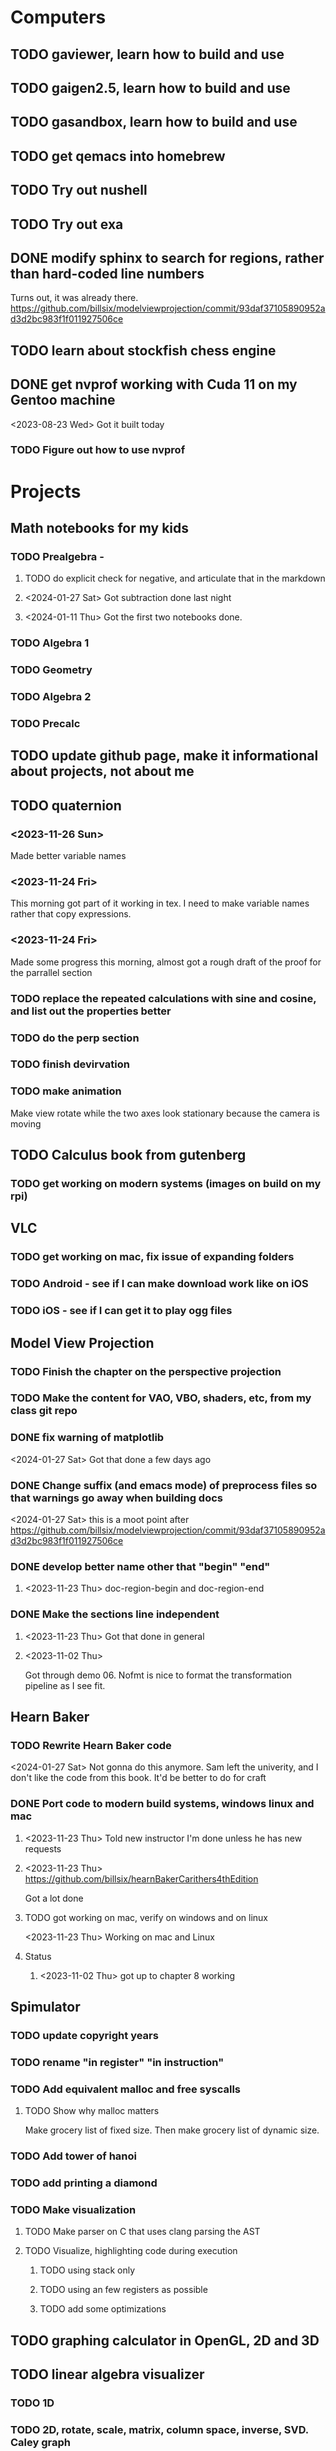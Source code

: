 * Computers
** TODO gaviewer, learn how to build and use
** TODO gaigen2.5, learn how to build and use
** TODO gasandbox, learn how to build and use
** TODO get qemacs into homebrew
** TODO Try out nushell
** TODO Try out exa
** DONE modify sphinx to search for regions, rather than hard-coded line numbers
Turns out, it was already there. https://github.com/billsix/modelviewprojection/commit/93daf37105890952ad3d2bc983f1f011927506ce
** TODO learn about stockfish chess engine
** DONE get nvprof working with Cuda 11 on my Gentoo machine
<2023-08-23 Wed> Got it built today
*** TODO Figure out how to use nvprof
* Projects
** Math notebooks for my kids
*** TODO Prealgebra -
**** TODO do explicit check for negative, and articulate that in the markdown
**** <2024-01-27 Sat> Got subtraction done last night
**** <2024-01-11 Thu> Got the first two notebooks done.
*** TODO Algebra 1
*** TODO Geometry
*** TODO Algebra 2
*** TODO Precalc
** TODO update github page, make it informational about projects, not about me
** TODO quaternion
*** <2023-11-26 Sun>
Made better variable names
*** <2023-11-24 Fri>
This morning got part of it working in tex.  I need to make variable names rather that copy expressions.
*** <2023-11-24 Fri>
Made some progress this morning, almost got a rough draft of the proof for the parrallel
section
*** TODO replace the repeated calculations with sine and cosine, and list out the properties better
*** TODO do the perp section
*** TODO finish devirvation
*** TODO make animation
Make view rotate while the two axes look stationary because the camera is moving
** TODO Calculus book from gutenberg
*** TODO get working on modern systems (images on build on my rpi)
** VLC
*** TODO get working on mac, fix issue of expanding folders
*** TODO Android - see if I can make download work like on iOS
*** TODO iOS - see if I can get it to play ogg files
** Model View Projection
*** TODO Finish the chapter on the perspective projection
*** TODO Make the content for VAO, VBO, shaders, etc, from my class git repo
*** DONE fix warning of matplotlib
<2024-01-27 Sat> Got that done a few days ago
*** DONE Change suffix (and emacs mode) of preprocess files so that warnings go away when building docs
<2024-01-27 Sat> this is a moot point after https://github.com/billsix/modelviewprojection/commit/93daf37105890952ad3d2bc983f1f011927506ce
*** DONE develop better name other that "begin" "end"
**** <2023-11-23 Thu> doc-region-begin and doc-region-end
*** DONE Make the sections line independent
**** <2023-11-23 Thu> Got that done in general

**** <2023-11-02 Thu>
Got through demo 06.  Nofmt is nice to format the transformation pipeline as I see fit.
** Hearn Baker
*** TODO Rewrite Hearn Baker code
<2024-01-27 Sat> Not gonna do this anymore.  Sam left the univerity, and I don't like the code from this book.
It'd be better to do for craft
*** DONE Port code to modern build systems, windows linux and mac
**** <2023-11-23 Thu> Told new instructor I'm done unless he has new requests
**** <2023-11-23 Thu> https://github.com/billsix/hearnBakerCarithers4thEdition
Got a lot done
**** TODO got working on mac, verify on windows and on linux
<2023-11-23 Thu> Working on mac and Linux
**** Status
***** <2023-11-02 Thu> got up to chapter 8 working
** Spimulator
*** TODO update copyright years
*** TODO rename "in register" "in instruction"
*** TODO Add equivalent malloc and free syscalls
**** TODO Show why malloc matters
Make grocery list of fixed size.  Then make grocery list of dynamic size.
*** TODO Add tower of hanoi
*** TODO add printing a diamond
*** TODO Make visualization
**** TODO Make parser on C that uses clang parsing the AST
**** TODO Visualize, highlighting code during execution
***** TODO using stack only
***** TODO using an few registers as possible
***** TODO add some optimizations
** TODO graphing calculator in OpenGL, 2D and 3D
** TODO linear algebra visualizer
*** TODO 1D
*** TODO 2D, rotate, scale, matrix, column space, inverse, SVD.  Caley graph
*** TODO 3D, rotate, scale, matrix, column space, inverse, SVD.  Caley graph
** TODO Craft
*** TODO Port to
**** TODO Metal
**** TODO Vulkan
**** TODO DX
*** TODO Start to document using sphinx
*** TODO add scripting, using protobuf
**** TODO python on linux
**** TODO C# on windows
**** TODO swift on mac
*** TODO revert graphics abstraction that I made
*** TODO figure out how the threads work
*** TODO get multiplayer working
** YouTube Vidoes
*** TODO Gilbert Strang's calculus https://ocw.mit.edu/courses/res-18-001-calculus-fall-2023/
*** TODO Gilbert Strang's linalg
*** TODO Towers of Hanoi video
*** TODO Spimulator videos

Run the code in C in all of them.
Then run the code in assembly

*** TODO Cross product
**** TODO Add images from animation to the proof
**** TODO Make separate PDF which has
***** TODO 2D
<2023-12-26 Tue> Made some progress.
****** TODO Make operations on Coordinate System explicit.  Make dot product of coordinates with "Coordinate System" Vector
****** TODO Rotate x to y
****** TODO Rotate a to x
****** TODO Project a to x
****** TODO Project a to y
***** TODO 3D
****** TODO Rotate x to y
****** TODO Rotate y to z
****** TODO Rotate z to a
****** TODO Rotate a to xy
****** TODO Rotate a to yz
****** TODO Rotate a to zy
****** TODO Rotate xy Theta
****** TODO Rotate yz Theta
****** TODO Rotate zx Theta
****** TODO Project a to x
****** TODO Project a to y
****** TODO Project a to z
****** TODO Project a to xy
****** TODO Project a to yz
****** TODO Project a to zx
**** TODO In proof, reference previous equations
**** TODO Add properties to proof
***** TODO Right hand rule

***** TODO Anticommutativity
***** TODO Left distributivity
***** TODO Right distributivity
***** TODO Scalar multiplication
**** TODO Make the damn video and publish it Bill
*** TODO Greene's Theorum
**** TODO Show the double integral as a line integral using half of the standard equation
**** TODO Show the vector field, rotated 90 degress to the right, crossed with the derivative of the path, reduces to the above.
*** TODO Stoke's Theorum
See if I can do the same to Stokes.
*** TODO Quaternions
*** TODO frameworks vs libraries

Use hearnbakercarithers4thedition with glut vs glfw as example

*** TODO Shorts
**** TODO Cmd line
***** TODO ls pwd cd
***** TODO ampersand
***** TODO pipes
***** $()
***** TODO up down history ctrl r
**** TODO Emacs
***** TODO Macros
***** TODO Basic usage
***** TODO make/compile
* Books To Read
** Fiction
*** TODO Reacher, by Lee Child
*** TODO The Idiot, Fyodor Dostoevsky
*** TODO The Brothers Karamozov, Fyodor Dostoevsky
*** TODO The Silkworn, Robert Gailbraith
** Non-Fiction
*** TODO Five Days at Memorial
*** TODO The Birth of Plenty
*** TODO In the Plex by Steven Levy
** Language
*** TODO The Language Construction Kit
*** Latin
**** TODO Ossa Latinitatis Sola
**** TODO Ossium Carnes Multae
**** TODO Getting Started With Latin
**** TODO Keep Going With Latin
**** TODO Familia Romana
**** TODO Roma Aeterna
**** TODO Commentarii De Bello Gallico, by Julius M.F. Caesar
** Life Improvement
*** DONE Dare To Forgive
<2024-01-11 Thu> Good book

<2023-08-21 Mon> Up to chapter 13

*** TODO Stop Walking On Eggshells
*** TODO A Lasting Promise
*** TODO Should I Stay or Should I go?
*** TODO No Contact
*** TODO 12 Rules for Life, by Jordan Peterson
*** TODO Deep Work
*** TODO Never Split The Difference
*** TODO Beyond Reason, by Roger Fisher and Daniel Shapiro
*** TODO All About Asset Allocation
*** TODO The Power of Habit by Duhigg
** Divorce
*** TODO Difficult Questions Kids Ask and are too afraid to ask about Divorce, by Meg Schneider
*** TODO Dinosaurs Divorce, by Laurie Brow and Marc Brown
** For Kids
*** Social Skills, Activities for Kids,by Natasha Daniels
*** Lauren Ipsum, A Story about computer science and other impossible things, by Carlos Bueno
**** Current page
***** <2023-11-02 Thu> Page 35.
Chapter 4 with my kids was a lot of fun.  It talked about recursion, limits, and different notions of inifinty.
** Logic/CS/Philosophy
*** TODO Sophie's World
*** TODO The Annotated Turing
*** TODO The Universal Computer
*** TODO The Stoic Way Of Life
*** TODO The Story of Philosophy, by Bryan Magee
** Computers
*** TODO Learn to Program with Assembly, Jonathan Bartlett
(His programming from the ground up book was great)
*** TODO Programming with 64-bit ARM Assembly Language
*** TODO ARM Assembly Language, Fundamentals and Techniques
*** TODO Profession Cuda C Progmamming, by Wrox

**** Current page
67
**** <2023-08-21 Mon> Up to page 46
***** Learned today about GPU memory, and pushing data from main memory to GPU memory.
***** Learned about task-parallell vs data parallel, and the advantages of hetergenious computing.
***** Learned about how threads determine which data they should act upon without having them explictly pass parameters
***** Learned that memory transfer operations are blocking, but tasking kernel threads are not blocking
Like threads, or like linux "sync", sometimes you need to make a call to block to ensure
all threads have finished their work on the GPU before the CPU should resume.
**** <2023-08-22 Tue> Through page 61
***** Learned that for matrix addition, that the block and grid size affects perfomance
I'm not quite sure why, but the book says chapter 3 will explain it from a hardware perspective
**** <2023-08-23 Wed> Chapter 3
Learning about how the threads within a certain subgroup all have the same instruction executed,
and stalls are used on branches not taken in that thread affects performance, was interesting to read
about.  Learning about how the hardware actually works is interesting, but it's a lot to take in.
I think the grid/block/thread stuff will all make more sense once I run cuda on datasets that I care
about, using nvprof, or the graphical visualizer.
**** <2023-08-23 Wed> Up to chapter 4
Chapter 3 was interesting, especially about warps.  I had no idea how much work is required
to get optimal performance.  I'm curious now to reread my openGL books, especially the section
that talk about compute shaders.  I remember reading those sections years ago and having no idea
what was going on.  But now that I know a bit more about graphics hardware, and how it's used
for general purpose computation, perhaps those sections will make more sense to me now.  Or
perhaps I should read up on OpenCL as well.


*** TODO Code, Second Editon
*** TODO Getting Started with LLVM Core Libraries
*** TODO Software Design For Flexibility, by Hanson and Sussman
*** TODO USB Complete
*** TODO RHCSA RedHad Enterprise Linux 8
*** DONE Introduction to programming using Lambda Calculus
I threw this book away
*** TODO The Little Typer
*** TODO The Haskell School of Music, Paul Hudak
*** Machine Learning
**** TODO Hands-On Machine Learning with Scikit-Learn, Keras, and Tensorflow
**** TODO Deep Learning with Python
**** TODO Deep Learning with PyTorch by Stevens, Antiga, Viehmann
*** Languages
**** TODO Programming Rust
**** TODO Head First Kotlin
**** TODO Head First Go
**** TODO Practical Haskell
**** TODO Mastering Swift, 5th edition
**** TODO Effective Modern C++
**** TODO C++ Templates The Complete Guide
**** TODO Android Programming, the Big Nerd Ranch Guide
*** Lang Implementations
**** TODO CPython Internals
**** TODO Crafting Interpreters
*** Linux
**** TODO Advanced programming in the unix environment
**** TODO Linux Kernel Development
*** VMs
**** TODO Vagrant
**** TODO Docker
*** Graphics
**** TODO Vulkan a programming guide
**** TODO Vulkan Cookbook
**** TODO OpenGL RedBook
As a refresher
**** TODO OpenGL BlueBook
As a refresher
**** TODO Computer Graphics with OpenGL v4 by Hearn Baker
*** Computer Architecture
**** TODO Computer Organization and Design, Hennessy and Patterson
**** TODO Digital Design and Computer Architecture
**** TODO Modern Computer Architecture and Organization
** CS Education
*** TODO Python For Kids, by Jason Briggs
*** TODO Class Computer Science Problems in Python, by David Kopec
*** TODO Daily Coding Problems, by Alex Miller and Lawrence Wu
** Physics
*** TODO The Theoretical Minimum by Susskind and Hrabovsky
*** TODO The Theoretical Minimum: Classical Mechanics by Susskind and Hrabovsky
*** TODO The Theoretical Minimum: Quantum Mechanics by Susskind and Friedman
*** TODO The Theoretical Minimum: Special Relativity and Classical Field Theory by Susskind and Hrabovsky
*** TODO The Theoretical Minimum: General Relativity by Susskind and Hrabovsky
*** DONE Basic Electricity by US Navy
<2024-01-27 Sat> I threw this book away
** Chemistry
*** TODO Chemistry by Silberberg and Amatesis
*** TODO Organic Chemistry
** Math
*** TODO Textbook Pre Algebra, based off of Liam's book
*** TODO Textbook Algebra 1
*** TODO Textbook Geometry
*** TODO Textbook Algebra 2
*** TODO Textbook Precalculus by Carter, Cuevas, Day, Malloy, Bryan, Holiday and Hovsepian
*** TODO Calculus by Morris Kline
*** TODO Logicomix, by Apostolos Doxiadis and Christos H. Papadimitriou
*** TODO Vector Calculus, by Susan Jane Colley
*** TODO Linear and Geometric Algebra, by Alan MacDonald
This book is hard but good, I should start from the beginning again and do all exercises
*** TODO Vector and Geometric Calculus, by Alan MacDonald
*** TODO Extension Theory, by Hermann Grassman
This is the foundation for a lot of multivariate work, and Clifford expanded
on Grassman's and Hamilton's work to create geometric Algebra.  In particular
I want to see the section on inner products, as for instance in Geometric Algebra,
I still don't know how to take the dot product of a vector and a bivector, without
resorting to upgrading them to a geometric product minus the wedge product
*** TODO Geometric Algebra for Computer Scientists, by Dorst et. al.
*** TODO That Geometric Algebra book that I have on Kindle, it's good.
*** TODO Foundations of Geometric Algebra Computing, by Hildenbrand
*** TODO Clifford Algebra to Geometric Calculus, by Hestenes and Sobczyk
I'm looking forward to getting to understand enough of the material to take this
book on
*** TODO New Foundations in Mathematics, Sobczyk
*** TODO An Introduction to Geometric Algebra and Geometric Calculus, M.D. Taylor
*** TODO Elementary Differential Equations and Bounday Value Problems
*** TODO Introduction to Linear Algebra, Gilbert Strang
*** TODO Linear Algebra and Learning from Data, Gilbret Strang
*** TODO Div Grad Curl and all that,  Schey
*** TODO An Introduction cto Information Theory, by John R. Pierce
*** TODO Methods of Multivariate Analysis by R9cencher and Christensen
*** TODO Signals and Systems Schaums
*** TODO Design of Experiments
** Science
*** TODO Origin Of Time, by Stephen Hawking
*** TODO Chasing New Horizons
** SciFi
*** TODO Snow Crash, by Neal Stephenson
*** TODO Cryptonomicon, by Neal Stephenson
*** TODO Foundation, by Asimov
*** TODO Diasporo, by Greg Egan
** Software
*** TODO The Complete Guide to Blender Graphics
*** TODO Logic Pro X 10.5
** MISC
*** TODO Scattered Minds, Gabor Mate
<2024-01-11 Thu> up to page 193.
I find this book much more fascinating than I though I would have.
A quote i like is "whenever we ascribe a motive to another person, 'you are doing this because...'
we discard curiosity and immobalize compassion."
For reasons I won't write publicly, I have observed this, but damn that sentence was written well.
<2023-12-17 Sun> Up to page 104, this is getting interesteing
I'm only reading this book because Teresa has our kids tested for ADHD
<2023-12-17 Sun> Page 77
*** TODO Thinking Fast and Slow, Daniel Kahneman
*** TODO FLOW, Mihaly Csikszentmihalyi
*** DONE Everything is Fucked, Mark Manson
<2023-12-17 Sun> Finished.
<2023-11-24 Fri> Up to Page  188
*** TODO Digital Avionics Handbook
**** Current page
67
**** <2023-11-02 Thu> page 108

** Religion
*** The Complete Guide to the Bible, Stephen M. Miller
*** The Good News Bible

** How to Become Alex Jones
*** None Dare Call it a Conspiracy
* Exercise

I need to exercise and lose weight.

** TODO 90 Day Challenge
* Entertainment
** For Me
*** Shows
**** TODO Northern Exposure
<2024-01-11 Thu> Currently on S01 E03
**** TODO All in the Family
**** TODO Glee
**** TODO Buffy
**** TODO Firefly
*** Movies
**** TODO Broken Blossom
**** TODO Birth of a Nation
**** TODO Intolerance
** With Kids
*** Shows
**** TODO BBC Planet Earth
**** TODO BBC Planet Earth 2
**** TODO BBC Frozen Planet
**** TODO BBC Frozen Planet 2
**** TODO TMNT Original
Currently on S02E09
**** TODO Boy Meets World
<2024-01-12 Fri> Currently on S01 last episode of second disc
**** TODO Avatar the Last Airbender
**** TODO Legend of Korra

**** TODO Punky Brewster
*** Movies
* Video Games
** PC
*** FPS
**** TODO CoD Modern Warfare 2
**** TODO CoD Black Ops
**** TODO CoD Vanguard
**** TODO CoD Black Ops 4
**** TODO CoD MW Campaign Remastered
*** Blizzard
**** TODO Diablo 4
**** TODO Diablo 3
**** TODO Warcraft 3
**** TODO Starcraft
**** TODO Starcraft 2
*** Steam
**** TODO Hogwarts Legacy
**** TODO Red Dead Redemption 2
**** TODO Raft
**** TODO Total War Saga: Thrones of Britannica
**** TODO War of Rights
**** TODO God of War (2018)
**** TODO Final Fantasy 7 remove
**** TODO Final Fantasy x/x-2 hd remaster
**** TODO Halo Master Chief Collection
**** TODO Wolfenstein The New Order
**** TODO Wolfenstein The Old Blood
**** TODO Dark Souls
**** TODO Dark Souls 2
**** TODO Dark Souls 3
**** TODO Darksiders
**** TODO Darksiders 2
**** TODO Darksiders 3
**** TODO Sekiro Shadows Die Twice
**** TODO Eldin Ring
**** TODO Hollow Knight
**** TODO Ori and the Will of the Wisps
**** TODO Baulder's Gate
**** TODO Dragon Age Inquisition
**** TODO Monster Hunter World
**** TODO Civ 6
**** TODO Stellaris
**** TODO FEZ
**** TODO DeadCore
**** TODO Owlboy
**** TODO Stealth Bastard Deluxe
**** TODO Shantae and the Pirate's Curse
**** TODO Steamworld Dig 1/2
**** TODO Day of the Tentacle Remastered
**** TODO Grim Fandango Remastered
**** TODO Inside
**** TODO Limbo
**** TODO Myst
**** TODO Riven
**** TODO Exile
**** TODO The Talos Principle
**** TODO The Witness
**** TODO Oceanhorn: Monster of the Uncharted Seas
**** TODO Kerbal Space Program
**** TODO  Dead Cells
**** TODO PolyBridge
**** TODO Battlefield 1
**** TODO Battlefield 4
**** TODO Battlefield 5
**** TODO Control
** Nintendo
*** TODO Zelda Skyward Sword
Finally finish the damn game
*** TODO Zelda Tears of the Kingdom
*** TODO Pikmin 1
*** TODO Pikmin 2
*** TODO Pikmin 3
*** TODO Pikmin 4
